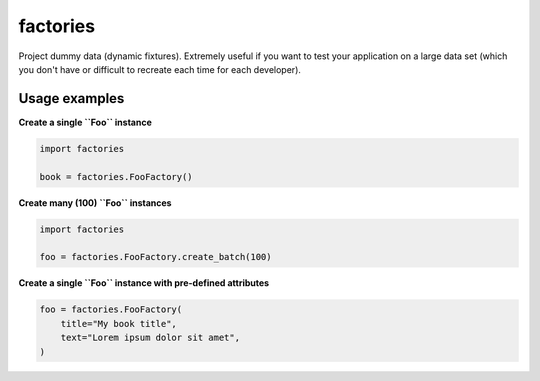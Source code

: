 factories
=========
Project dummy data (dynamic fixtures). Extremely useful if you want to test
your application on a large data set (which you don't have or difficult to
recreate each time for each developer).

Usage examples
--------------
**Create a single ``Foo`` instance**

.. code-block:: python

    import factories

    book = factories.FooFactory()

**Create many (100) ``Foo`` instances**

.. code-block:: python

    import factories

    foo = factories.FooFactory.create_batch(100)

**Create a single ``Foo`` instance with pre-defined attributes**

.. code-block:: python

    foo = factories.FooFactory(
        title="My book title",
        text="Lorem ipsum dolor sit amet",
    )
